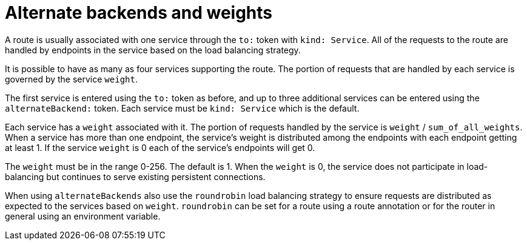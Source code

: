 // Module included in the following assemblies:
//
// * architecture/networking.adoc

[id='alternate-backends-weights-{context}']
= Alternate backends and weights

A route is usually associated with one service through the `to:` token with
`kind: Service`. All of the requests to the route are handled by endpoints in
the service based on the load balancing strategy.

It is possible to have as many as four services supporting the route. The
portion of requests that are handled by each service is governed by the service
`weight`.

The first service is entered using the `to:` token as before, and up to three
additional services can be entered using the `alternateBackend:` token. Each
service must be `kind: Service` which is the default.

Each service has a `weight` associated with it. The portion of requests
handled  by the service is `weight` / `sum_of_all_weights`. When a service has
more than one  endpoint, the service's weight is distributed among the endpoints
with each endpoint getting at least 1. If the service `weight` is 0 each
of the service's endpoints will get 0.

The `weight` must be in the range 0-256. The default is 1. When the `weight` is
0, the service does not participate in load-balancing but continues to serve
existing persistent connections.

When using `alternateBackends` also use the `roundrobin` load balancing strategy to ensure requests are distributed
as expected to the services based on `weight`. `roundrobin` can be set for a
route using a route annotation or for the
router in general using an environment variable.

